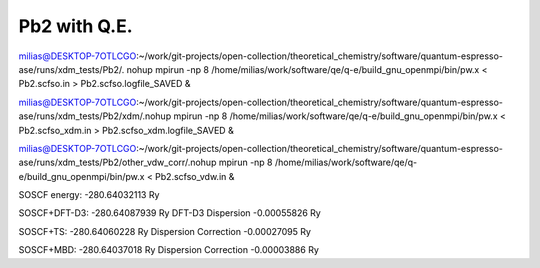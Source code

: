=============
Pb2 with Q.E.
=============

milias@DESKTOP-7OTLCGO:~/work/git-projects/open-collection/theoretical_chemistry/software/quantum-espresso-ase/runs/xdm_tests/Pb2/. nohup mpirun -np 8 /home/milias/work/software/qe/q-e/build_gnu_openmpi/bin/pw.x < Pb2.scfso.in >  Pb2.scfso.logfile_SAVED &

milias@DESKTOP-7OTLCGO:~/work/git-projects/open-collection/theoretical_chemistry/software/quantum-espresso-ase/runs/xdm_tests/Pb2/xdm/.nohup mpirun -np 8 /home/milias/work/software/qe/q-e/build_gnu_openmpi/bin/pw.x < Pb2.scfso_xdm.in >  Pb2.scfso_xdm.logfile_SAVED &

milias@DESKTOP-7OTLCGO:~/work/git-projects/open-collection/theoretical_chemistry/software/quantum-espresso-ase/runs/xdm_tests/Pb2/other_vdw_corr/.nohup mpirun -np 8 /home/milias/work/software/qe/q-e/build_gnu_openmpi/bin/pw.x <  Pb2.scfso_vdw.in &


SOSCF energy:     -280.64032113 Ry

SOSCF+DFT-D3:     -280.64087939 Ry
DFT-D3 Dispersion   -0.00055826 Ry

SOSCF+TS:                -280.64060228 Ry
Dispersion Correction      -0.00027095 Ry

SOSCF+MBD:            -280.64037018 Ry
Dispersion Correction      -0.00003886 Ry

